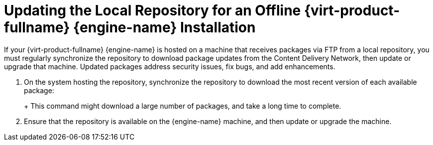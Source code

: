 :_content-type: PROCEDURE
[id="Updating_the_Local_Repository_for_an_Offline_Red_Hat_Enterprise_Virtualization_Manager_Installation"]
= Updating the Local Repository for an Offline {virt-product-fullname} {engine-name} Installation

If your {virt-product-fullname} {engine-name} is hosted on a machine that receives packages via FTP from a local repository, you must regularly synchronize the repository to download package updates from the Content Delivery Network, then update or upgrade that machine. Updated packages address security issues, fix bugs, and add enhancements.


. On the system hosting the repository, synchronize the repository to download the most recent version of each available package:
+
ifdef::rhv-doc[]
[source,terminal,subs="normal"]
----
# reposync --newest-only /var/ftp/pub/rhevrepo

----
endif::[]
ifdef::ovirt-doc[]
[source,terminal,subs="normal"]
----
# reposync --newest-only /var/ftp/pub/ovirtrepo

----
endif::[]
+
This command might download a large number of packages, and take a long time to complete.

. Ensure that the repository is available on the {engine-name} machine, and then update or upgrade the machine.
